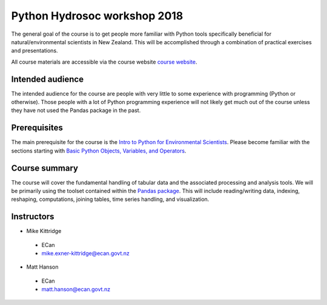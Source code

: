 Python Hydrosoc workshop 2018
==============================

The general goal of the course is to get people more familiar with Python tools specifically beneficial for natural/environmental scientists in New Zealand. This will be accomplished through a combination of practical exercises and presentations.

All course materials are accessible via the course website `course website <http://hydrosoc-python-2018.rtfd.io/>`_.

Intended audience
------------------
The intended audience for the course are people with very little to some experience with programming (Python or otherwise). Those people with a lot of Python programming experience will not likely get much out of the course unless they have not used the Pandas package in the past.

Prerequisites
-------------
The main prerequisite for the course is the `Intro to Python for Environmental Scientists <https://basic-python.readthedocs.io>`_. Please become familiar with the sections starting with `Basic Python Objects, Variables, and Operators <https://basic-python.readthedocs.io/en/latest/basic_objects.html>`_.

Course summary
--------------
The course will cover the fundamental handling of tabular data and the associated processing and analysis tools. We will be primarily using the toolset contained within the `Pandas package <http://pandas.pydata.org/pandas-docs/stable/>`_. This will include reading/writing data, indexing, reshaping, computations, joining tables, time series handling, and visualization.

Instructors
-----------
- Mike Kittridge
 + ECan
 + mike.exner-kittridge@ecan.govt.nz
- Matt Hanson
 + ECan
 + matt.hanson@ecan.govt.nz
